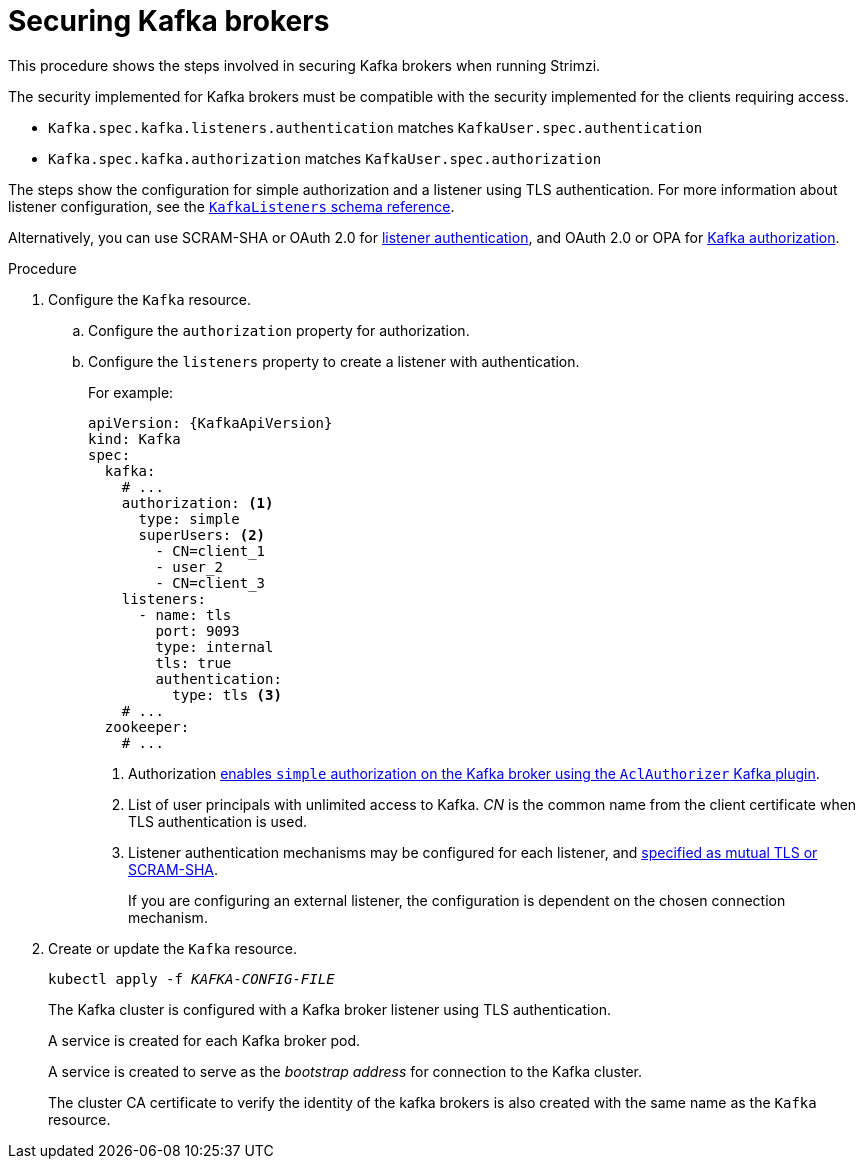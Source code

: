 // Module included in the following assemblies:
//
// assembly-securing-kafka.adoc

[id='proc-securing-kafka-{context}']
= Securing Kafka brokers

This procedure shows the steps involved in securing Kafka brokers when running Strimzi.

The security implemented for Kafka brokers must be compatible with the security implemented for the clients requiring access.

* `Kafka.spec.kafka.listeners.authentication` matches `KafkaUser.spec.authentication`
* `Kafka.spec.kafka.authorization` matches `KafkaUser.spec.authorization`

The steps show the configuration for simple authorization and a listener using TLS authentication.
For more information about listener configuration, see the xref:type-KafkaListeners-reference[`KafkaListeners` schema reference].

Alternatively, you can use SCRAM-SHA or OAuth 2.0 for xref:con-securing-kafka-authentication-{context}[listener authentication],
and OAuth 2.0 or OPA for xref:con-securing-kafka-authorization-{context}[Kafka authorization].

.Procedure

. Configure the `Kafka` resource.
.. Configure the `authorization` property for authorization.
.. Configure the `listeners` property to create a listener with authentication.
+
For example:
+
[source,yaml,subs=attributes+]
----
apiVersion: {KafkaApiVersion}
kind: Kafka
spec:
  kafka:
    # ...
    authorization: <1>
      type: simple
      superUsers: <2>
        - CN=client_1
        - user_2
        - CN=client_3
    listeners:
      - name: tls
        port: 9093
        type: internal
        tls: true
        authentication:
          type: tls <3>
    # ...
  zookeeper:
    # ...
----
<1> Authorization xref:con-securing-kafka-authorization-str[enables `simple` authorization on the Kafka broker using the `AclAuthorizer` Kafka plugin].
<2> List of user principals with unlimited access to Kafka. _CN_ is the common name from the client certificate when TLS authentication is used.
<3> Listener authentication mechanisms may be configured for each listener, and xref:assembly-securing-kafka-brokers-{context}[specified as mutual TLS or SCRAM-SHA].
+
If you are configuring an external listener, the configuration is dependent on the chosen connection mechanism.

. Create or update the `Kafka` resource.
+
[source,shell,subs=+quotes]
kubectl apply -f _KAFKA-CONFIG-FILE_
+
The Kafka cluster is configured with a Kafka broker listener using TLS authentication.
+
A service is created for each Kafka broker pod.
+
A service is created to serve as the _bootstrap address_ for connection to the Kafka cluster.
+
The cluster CA certificate to verify the identity of the kafka brokers is also created with the same name as the `Kafka` resource.
